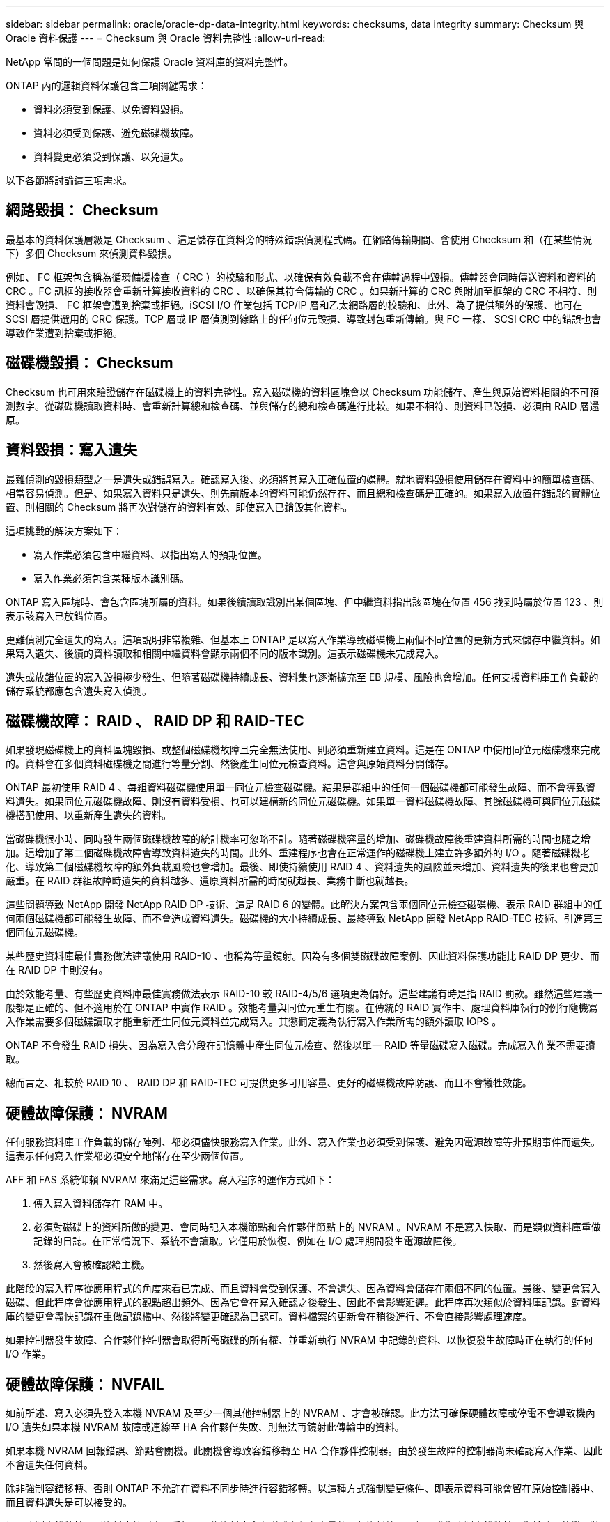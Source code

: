 ---
sidebar: sidebar 
permalink: oracle/oracle-dp-data-integrity.html 
keywords: checksums, data integrity 
summary: Checksum 與 Oracle 資料保護 
---
= Checksum 與 Oracle 資料完整性
:allow-uri-read: 


[role="lead"]
NetApp 常問的一個問題是如何保護 Oracle 資料庫的資料完整性。

ONTAP 內的邏輯資料保護包含三項關鍵需求：

* 資料必須受到保護、以免資料毀損。
* 資料必須受到保護、避免磁碟機故障。
* 資料變更必須受到保護、以免遺失。


以下各節將討論這三項需求。



== 網路毀損： Checksum

最基本的資料保護層級是 Checksum 、這是儲存在資料旁的特殊錯誤偵測程式碼。在網路傳輸期間、會使用 Checksum 和（在某些情況下）多個 Checksum 來偵測資料毀損。

例如、 FC 框架包含稱為循環備援檢查（ CRC ）的校驗和形式、以確保有效負載不會在傳輸過程中毀損。傳輸器會同時傳送資料和資料的 CRC 。FC 訊框的接收器會重新計算接收資料的 CRC 、以確保其符合傳輸的 CRC 。如果新計算的 CRC 與附加至框架的 CRC 不相符、則資料會毀損、 FC 框架會遭到捨棄或拒絕。iSCSI I/O 作業包括 TCP/IP 層和乙太網路層的校驗和、此外、為了提供額外的保護、也可在 SCSI 層提供選用的 CRC 保護。TCP 層或 IP 層偵測到線路上的任何位元毀損、導致封包重新傳輸。與 FC 一樣、 SCSI CRC 中的錯誤也會導致作業遭到捨棄或拒絕。



== 磁碟機毀損： Checksum

Checksum 也可用來驗證儲存在磁碟機上的資料完整性。寫入磁碟機的資料區塊會以 Checksum 功能儲存、產生與原始資料相關的不可預測數字。從磁碟機讀取資料時、會重新計算總和檢查碼、並與儲存的總和檢查碼進行比較。如果不相符、則資料已毀損、必須由 RAID 層還原。



== 資料毀損：寫入遺失

最難偵測的毀損類型之一是遺失或錯誤寫入。確認寫入後、必須將其寫入正確位置的媒體。就地資料毀損使用儲存在資料中的簡單檢查碼、相當容易偵測。但是、如果寫入資料只是遺失、則先前版本的資料可能仍然存在、而且總和檢查碼是正確的。如果寫入放置在錯誤的實體位置、則相關的 Checksum 將再次對儲存的資料有效、即使寫入已銷毀其他資料。

這項挑戰的解決方案如下：

* 寫入作業必須包含中繼資料、以指出寫入的預期位置。
* 寫入作業必須包含某種版本識別碼。


ONTAP 寫入區塊時、會包含區塊所屬的資料。如果後續讀取識別出某個區塊、但中繼資料指出該區塊在位置 456 找到時屬於位置 123 、則表示該寫入已放錯位置。

更難偵測完全遺失的寫入。這項說明非常複雜、但基本上 ONTAP 是以寫入作業導致磁碟機上兩個不同位置的更新方式來儲存中繼資料。如果寫入遺失、後續的資料讀取和相關中繼資料會顯示兩個不同的版本識別。這表示磁碟機未完成寫入。

遺失或放錯位置的寫入毀損極少發生、但隨著磁碟機持續成長、資料集也逐漸擴充至 EB 規模、風險也會增加。任何支援資料庫工作負載的儲存系統都應包含遺失寫入偵測。



== 磁碟機故障： RAID 、 RAID DP 和 RAID-TEC

如果發現磁碟機上的資料區塊毀損、或整個磁碟機故障且完全無法使用、則必須重新建立資料。這是在 ONTAP 中使用同位元磁碟機來完成的。資料會在多個資料磁碟機之間進行等量分割、然後產生同位元檢查資料。這會與原始資料分開儲存。

ONTAP 最初使用 RAID 4 、每組資料磁碟機使用單一同位元檢查磁碟機。結果是群組中的任何一個磁碟機都可能發生故障、而不會導致資料遺失。如果同位元磁碟機故障、則沒有資料受損、也可以建構新的同位元磁碟機。如果單一資料磁碟機故障、其餘磁碟機可與同位元磁碟機搭配使用、以重新產生遺失的資料。

當磁碟機很小時、同時發生兩個磁碟機故障的統計機率可忽略不計。隨著磁碟機容量的增加、磁碟機故障後重建資料所需的時間也隨之增加。這增加了第二個磁碟機故障會導致資料遺失的時間。此外、重建程序也會在正常運作的磁碟機上建立許多額外的 I/O 。隨著磁碟機老化、導致第二個磁碟機故障的額外負載風險也會增加。最後、即使持續使用 RAID 4 、資料遺失的風險並未增加、資料遺失的後果也會更加嚴重。在 RAID 群組故障時遺失的資料越多、還原資料所需的時間就越長、業務中斷也就越長。

這些問題導致 NetApp 開發 NetApp RAID DP 技術、這是 RAID 6 的變體。此解決方案包含兩個同位元檢查磁碟機、表示 RAID 群組中的任何兩個磁碟機都可能發生故障、而不會造成資料遺失。磁碟機的大小持續成長、最終導致 NetApp 開發 NetApp RAID-TEC 技術、引進第三個同位元磁碟機。

某些歷史資料庫最佳實務做法建議使用 RAID-10 、也稱為等量鏡射。因為有多個雙磁碟故障案例、因此資料保護功能比 RAID DP 更少、而在 RAID DP 中則沒有。

由於效能考量、有些歷史資料庫最佳實務做法表示 RAID-10 較 RAID-4/5/6 選項更為偏好。這些建議有時是指 RAID 罰款。雖然這些建議一般都是正確的、但不適用於在 ONTAP 中實作 RAID 。效能考量與同位元重生有關。在傳統的 RAID 實作中、處理資料庫執行的例行隨機寫入作業需要多個磁碟讀取才能重新產生同位元資料並完成寫入。其懲罰定義為執行寫入作業所需的額外讀取 IOPS 。

ONTAP 不會發生 RAID 損失、因為寫入會分段在記憶體中產生同位元檢查、然後以單一 RAID 等量磁碟寫入磁碟。完成寫入作業不需要讀取。

總而言之、相較於 RAID 10 、 RAID DP 和 RAID-TEC 可提供更多可用容量、更好的磁碟機故障防護、而且不會犧牲效能。



== 硬體故障保護： NVRAM

任何服務資料庫工作負載的儲存陣列、都必須儘快服務寫入作業。此外、寫入作業也必須受到保護、避免因電源故障等非預期事件而遺失。這表示任何寫入作業都必須安全地儲存在至少兩個位置。

AFF 和 FAS 系統仰賴 NVRAM 來滿足這些需求。寫入程序的運作方式如下：

. 傳入寫入資料儲存在 RAM 中。
. 必須對磁碟上的資料所做的變更、會同時記入本機節點和合作夥伴節點上的 NVRAM 。NVRAM 不是寫入快取、而是類似資料庫重做記錄的日誌。在正常情況下、系統不會讀取。它僅用於恢復、例如在 I/O 處理期間發生電源故障後。
. 然後寫入會被確認給主機。


此階段的寫入程序從應用程式的角度來看已完成、而且資料會受到保護、不會遺失、因為資料會儲存在兩個不同的位置。最後、變更會寫入磁碟、但此程序會從應用程式的觀點超出頻外、因為它會在寫入確認之後發生、因此不會影響延遲。此程序再次類似於資料庫記錄。對資料庫的變更會盡快記錄在重做記錄檔中、然後將變更確認為已認可。資料檔案的更新會在稍後進行、不會直接影響處理速度。

如果控制器發生故障、合作夥伴控制器會取得所需磁碟的所有權、並重新執行 NVRAM 中記錄的資料、以恢復發生故障時正在執行的任何 I/O 作業。



== 硬體故障保護： NVFAIL

如前所述、寫入必須先登入本機 NVRAM 及至少一個其他控制器上的 NVRAM 、才會被確認。此方法可確保硬體故障或停電不會導致機內 I/O 遺失如果本機 NVRAM 故障或連線至 HA 合作夥伴失敗、則無法再鏡射此傳輸中的資料。

如果本機 NVRAM 回報錯誤、節點會關機。此關機會導致容錯移轉至 HA 合作夥伴控制器。由於發生故障的控制器尚未確認寫入作業、因此不會遺失任何資料。

除非強制容錯移轉、否則 ONTAP 不允許在資料不同步時進行容錯移轉。以這種方式強制變更條件、即表示資料可能會留在原始控制器中、而且資料遺失是可以接受的。

如果強制容錯移轉、則資料庫特別容易受損、因為資料庫會在磁碟上保留大量的內部資料快取。如果發生強制容錯移轉、先前確認的變更將會有效捨棄。儲存陣列的內容會有效地及時向後跳轉、而且資料庫快取的狀態不再反映磁碟上資料的狀態。

為了保護資料不受這種情況影響、 ONTAP 允許設定磁碟區、以針對 NVRAM 故障提供特殊保護。觸發時、此保護機制會導致磁碟區進入稱為 NVFAIL 的狀態。此狀態會導致 I/O 錯誤、導致應用程式關機、使其不使用過時的資料。資料不應遺失、因為儲存陣列上應該存在任何已確認的寫入資料。

通常的後續步驟是讓系統管理員在手動將 LUN 和磁碟區重新上線之前、先完全關閉主機。雖然這些步驟可能涉及一些工作、但這種方法是確保資料完整性的最安全方法。並非所有資料都需要這項保護、因此 NVFAIL 行為可依每個磁碟區設定。



== 站台和機櫃故障保護： SyncMirror 和叢

SyncMirror 是一項鏡射技術、可增強但不取代 RAID DP 或 RAID-TEC 。它會鏡射兩個不同 RAID 群組的內容。邏輯組態如下：

* 磁碟機會根據位置設定成兩個集區。一個集區由站台 A 上的所有磁碟機組成、第二個集區由站台 B 上的所有磁碟機組成
* 接著會根據鏡射的 RAID 群組集建立通用儲存池（稱為 Aggregate ）。從每個站台擷取的磁碟機數量相等。例如、 20 個磁碟機的 SyncMirror Aggregate 將由站台 A 的 10 個磁碟機和站台 B 的 10 個磁碟機組成
* 指定站台上的每組磁碟機都會自動設定為一個或多個完全備援的 RAID-DP 或 RAID-TEC 群組、而不受鏡像的使用影響。即使在站台遺失之後、也能提供持續的資料保護。


image:syncmirror.png["錯誤：缺少圖形影像"]

上圖說明 SyncMirror 組態範例。在控制器上建立了 24 個磁碟機的集合體、其中 12 個磁碟機來自於站台 A 上配置的機櫃、 12 個磁碟機來自於站台 B 上配置的機櫃磁碟機分為兩個鏡射 RAID 群組。RAID 群組 0 包括站台 A 上的 6 磁碟機叢、鏡射到站台 B 上的 6 磁碟機叢同樣地、 RAID Group 1 也包含站台 A 的 6 磁碟叢、鏡射到站台 B 的 6 磁碟叢叢

SyncMirror 通常用於提供 MetroCluster 系統的遠端鏡射、每個站台都有一份資料複本。有時候、它是用來在單一系統中提供額外的備援層級。特別是提供機架層級的備援。磁碟機櫃已包含雙電源供應器和控制器、整體上比金屬板稍多、但在某些情況下、可能需要額外的保護。例如、有一位 NetApp 客戶部署 SyncMirror 、用於汽車測試期間使用的行動即時分析平台。系統由獨立的 UPS 系統提供獨立的電源供應器、分為兩個實體機架。

=checksum

對於習慣使用 Oracle RMAN 串流備份的 DBA 來說、檢查和主題特別重要、因為它們會移轉至快照型備份。RMAN 的一項功能是在備份作業期間執行完整性檢查。雖然這項功能有一些價值、但其主要優點是資料庫並未用於現代化的儲存陣列。當實體磁碟機用於 Oracle 資料庫時、幾乎可以確定磁碟機老化時最終會發生毀損、這是由真正儲存陣列中的陣列型校驗和所解決的問題。

使用真正的儲存陣列、資料完整性可在多個層級上使用校驗和加以保護。如果 IP 型網路中的資料毀損、傳輸控制傳輸協定（ TCP ）層會拒絕封包資料並要求重新傳輸。FC 傳輸協定包括校驗和、封裝的 SCSI 資料也一樣。在陣列上之後、 ONTAP 就有 RAID 和 Checksum 保護。可能會發生毀損、但如同大多數企業陣列一樣、系統會偵測並修正毀損。一般而言、整個磁碟機都會故障、導致 RAID 重建、資料庫完整性也不會受到影響。ONTAP 偵測到 Checksum 錯誤的頻率較低、表示磁碟機上的資料已損壞。然後磁碟機故障、 RAID 重建就會開始。資料完整性再次不受影響。

Oracle 資料檔案和重做記錄架構也設計成即使在極端情況下、也能提供最高程度的資料完整性。在最基本的層級、 Oracle 區塊幾乎包含每個 I/O 的 Checksum 和基本邏輯檢查如果 Oracle 尚未當機或將資料表空間離線、則資料會保持不變。資料完整性檢查的程度可調整、 Oracle 也可設定為確認寫入。因此、幾乎所有的當機和故障情況都可以恢復、而且在極罕見的不可恢復情況下、系統會立即偵測到毀損。

大多數使用 Oracle 資料庫的 NetApp 客戶在移轉至快照型備份後、都會停止使用 RMAN 和其他備份產品。仍有一些選項可讓 RMAN 使用 SnapCenter 執行區塊層級的還原。然而、日常使用的 RMAN 、 NetBackup 及其他產品只會偶爾用於建立每月或每季的歸檔複本。

有些客戶選擇執行 `dbv` 定期對現有資料庫執行完整性檢查。NetApp 不鼓勵這種做法、因為它會產生不必要的 I/O 負載。如上所述、如果資料庫先前沒有遇到問題、就有可能發生 `dbv` 偵測問題接近零、此公用程式會在網路和儲存系統上產生非常高的連續 I/O 負載。除非有理由相信存在毀損、例如暴露於已知的 Oracle 錯誤、否則沒有理由執行 `dbv`。
